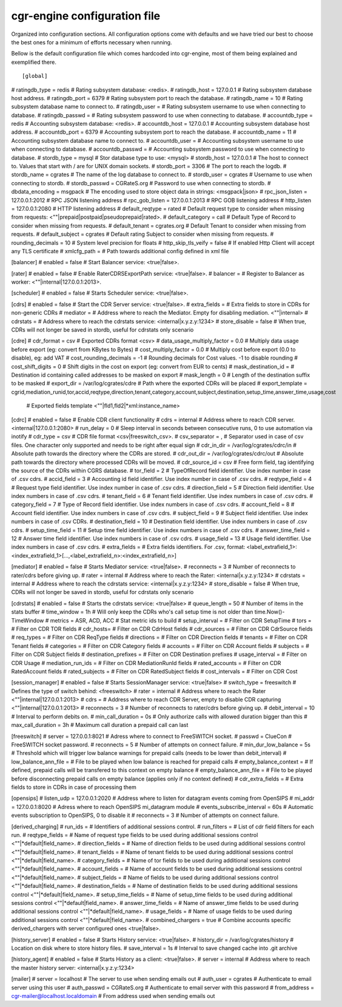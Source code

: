 cgr-engine configuration file
=============================

Organized into configuration sections. All configuration options come with defaults and we have tried our best to choose the best ones for a minimum of efforts necessary when running.

Bellow is the default configuration file which comes hardcoded into cgr-engine, most of them being explained and exemplified there.

::

 [global]
# ratingdb_type = redis 			# Rating subsystem database: <redis>.
# ratingdb_host = 127.0.0.1 		# Rating subsystem database host address.
# ratingdb_port = 6379 				# Rating subsystem port to reach the database.
# ratingdb_name = 10 				# Rating subsystem database name to connect to.
# ratingdb_user =		 			# Rating subsystem username to use when connecting to database.
# ratingdb_passwd =					# Rating subsystem password to use when connecting to database.
# accountdb_type = redis 			# Accounting subsystem database: <redis>.
# accountdb_host = 127.0.0.1 		# Accounting subsystem database host address.
# accountdb_port = 6379 			# Accounting subsystem port to reach the database.
# accountdb_name = 11				# Accounting subsystem database name to connect to.
# accountdb_user =		 			# Accounting subsystem username to use when connecting to database.
# accountdb_passwd =				# Accounting subsystem password to use when connecting to database.
# stordb_type = mysql				# Stor database type to use: <mysql>
# stordb_host = 127.0.0.1 			# The host to connect to. Values that start with / are for UNIX domain sockets.
# stordb_port = 3306				# The port to reach the logdb.
# stordb_name = cgrates 			# The name of the log database to connect to.
# stordb_user = cgrates	 			# Username to use when connecting to stordb.
# stordb_passwd = CGRateS.org		# Password to use when connecting to stordb.
# dbdata_encoding = msgpack			# The encoding used to store object data in strings: <msgpack|json>
# rpc_json_listen = 127.0.0.1:2012	# RPC JSON listening address
# rpc_gob_listen = 127.0.0.1:2013	# RPC GOB listening address
# http_listen = 127.0.0.1:2080		# HTTP listening address
# default_reqtype = rated			# Default request type to consider when missing from requests: <""|prepaid|postpaid|pseudoprepaid|rated>.
# default_category = call			# Default Type of Record to consider when missing from requests.
# default_tenant = cgrates.org		# Default Tenant to consider when missing from requests.
# default_subject = cgrates			# Default rating Subject to consider when missing from requests.
# rounding_decimals = 10			# System level precision for floats
# http_skip_tls_veify = false		# If enabled Http Client will accept any TLS certificate
# xmlcfg_path = 					# Path towards additional config defined in xml file

[balancer]
# enabled = false 				# Start Balancer service: <true|false>.

[rater]
# enabled = false				# Enable RaterCDRSExportPath service: <true|false>.
# balancer =  					# Register to Balancer as worker: <""|internal|127.0.0.1:2013>.

[scheduler]
# enabled = false				# Starts Scheduler service: <true|false>.

[cdrs]
# enabled = false				# Start the CDR Server service:  <true|false>.
# extra_fields = 				# Extra fields to store in CDRs for non-generic CDRs
# mediator = 					# Address where to reach the Mediator. Empty for disabling mediation. <""|internal>
# cdrstats =					# Address where to reach the cdrstats service: <internal|x.y.z.y:1234>
# store_disable = false			# When true, CDRs will not longer be saved in stordb, useful for cdrstats only scenario

[cdre]
# cdr_format = csv							# Exported CDRs format <csv>
# data_usage_multiply_factor = 0.0			# Multiply data usage before export (eg: convert from KBytes to Bytes)
# cost_multiply_factor = 0.0				# Multiply cost before export (0.0 to disable), eg: add VAT
# cost_rounding_decimals = -1				# Rounding decimals for Cost values. -1 to disable rounding
# cost_shift_digits = 0						# Shift digits in the cost on export (eg: convert from EUR to cents)
# mask_destination_id =						# Destination id containing called addresses to be masked on export
# mask_length = 0							# Length of the destination suffix to be masked
# export_dir = /var/log/cgrates/cdre		# Path where the exported CDRs will be placed
# export_template = cgrid,mediation_runid,tor,accid,reqtype,direction,tenant,category,account,subject,destination,setup_time,answer_time,usage,cost
											# Exported fields template  <""|fld1,fld2|*xml:instance_name>
[cdrc]
# enabled = false							# Enable CDR client functionality
# cdrs = internal							# Address where to reach CDR server. <internal|127.0.0.1:2080>
# run_delay = 0								# Sleep interval in seconds between consecutive runs, 0 to use automation via inotify
# cdr_type = csv							# CDR file format <csv|freeswitch_csv>.
# csv_separator = ,							# Separator used in case of csv files. One character only supported and needs to be right after equal sign
# cdr_in_dir = /var/log/cgrates/cdrc/in 	# Absolute path towards the directory where the CDRs are stored.
# cdr_out_dir =	/var/log/cgrates/cdrc/out	# Absolute path towards the directory where processed CDRs will be moved.
# cdr_source_id = csv	 					# Free form field, tag identifying the source of the CDRs within CGRS database.
# tor_field = 2 							# TypeOfRecord field identifier. Use index number in case of .csv cdrs.
# accid_field = 3							# Accounting id field identifier. Use index number in case of .csv cdrs.
# reqtype_field = 4							# Request type field identifier. Use index number in case of .csv cdrs.
# direction_field = 5						# Direction field identifier. Use index numbers in case of .csv cdrs.
# tenant_field = 6							# Tenant field identifier. Use index numbers in case of .csv cdrs.
# category_field = 7						# Type of Record field identifier. Use index numbers in case of .csv cdrs.
# account_field = 8							# Account field identifier. Use index numbers in case of .csv cdrs.
# subject_field = 9							# Subject field identifier. Use index numbers in case of .csv CDRs.
# destination_field = 10					# Destination field identifier. Use index numbers in case of .csv cdrs.
# setup_time_field = 11						# Setup time field identifier. Use index numbers in case of .csv cdrs.
# answer_time_field = 12					# Answer time field identifier. Use index numbers in case of .csv cdrs.
# usage_field = 13							# Usage field identifier. Use index numbers in case of .csv cdrs.
# extra_fields = 							# Extra fields identifiers. For .csv, format: <label_extrafield_1>:<index_extrafield_1>[...,<label_extrafield_n>:<index_extrafield_n>]

[mediator]
# enabled = false				# Starts Mediator service: <true|false>.
# reconnects = 3				# Number of reconnects to rater/cdrs before giving up.
# rater = internal				# Address where to reach the Rater: <internal|x.y.z.y:1234>
# cdrstats = internal			# Address where to reach the cdrstats service: <internal|x.y.z.y:1234>
# store_disable = false			# When true, CDRs will not longer be saved in stordb, useful for cdrstats only scenario


[cdrstats]
# enabled = false					# Starts the cdrstats service: <true|false>
# queue_length = 50					# Number of items in the stats buffer
# time_window = 1h					# Will only keep the CDRs who's call setup time is not older than time.Now()-TimeWindow
# metrics = ASR, ACD, ACC			# Stat metric ids to build
# setup_interval =					# Filter on CDR SetupTime
# tors = 							# Filter on CDR TOR fields
# cdr_hosts=						# Filter on CDR CdrHost fields
# cdr_sources = 					# Filter on CDR CdrSource fields
# req_types = 						# Filter on CDR ReqType fields
# directions =						# Filter on CDR Direction fields
# tenants = 						# Filter on CDR Tenant fields
# categories = 						# Filter on CDR	Category fields
# accounts =						# Filter on CDR Account fields
# subjects = 						# Filter on CDR Subject fields
# destination_prefixes =			# Filter on CDR Destination prefixes
# usage_interval = 					# Filter on CDR Usage 
# mediation_run_ids =				# Filter on CDR MediationRunId fields
# rated_accounts =					# Filter on CDR RatedAccount fields
# rated_subjects = 					# Filter on CDR RatedSubject fields
# cost_intervals =					# Filter on CDR Cost

[session_manager]
# enabled = false				# Starts SessionManager service: <true|false>
# switch_type = freeswitch		# Defines the type of switch behind: <freeswitch>
# rater = internal				# Address where to reach the Rater <""|internal|127.0.0.1:2013>
# cdrs = 						# Address where to reach CDR Server, empty to disable CDR capturing <""|internal|127.0.0.1:2013>
# reconnects = 3				# Number of reconnects to rater/cdrs before giving up.
# debit_interval = 10			# Interval to perform debits on.
# min_call_duration = 0s		# Only authorize calls with allowed duration bigger than this
# max_call_duration = 3h		# Maximum call duration a prepaid call can last

[freeswitch]
# server = 127.0.0.1:8021		# Adress where to connect to FreeSWITCH socket.
# passwd = ClueCon				# FreeSWITCH socket password.
# reconnects = 5				# Number of attempts on connect failure.
# min_dur_low_balance = 5s      # Threshold which will trigger low balance warnings for prepaid calls (needs to be lower than debit_interval)
# low_balance_ann_file =    	# File to be played when low balance is reached for prepaid calls
# empty_balance_context =       # If defined, prepaid calls will be transfered to this context on empty balance 
# empty_balance_ann_file =  	# File to be played before disconnecting prepaid calls on empty balance (applies only if no context defined)
# cdr_extra_fields = 			# Extra fields to store in CDRs in case of processing them

[opensips]
# listen_udp = 127.0.0.1:2020 		# Address where to listen for datagram events coming from OpenSIPS
# mi_addr = 127.0.0.1:8020			# Adress where to reach OpenSIPS mi_datagram module
# events_subscribe_interval = 60s	# Automatic events subscription to OpenSIPS, 0 to disable it
# reconnects = 3					# Number of attempts on connect failure.

[derived_charging]
# run_ids = 					# Identifiers of additional sessions control.
# run_filters =					# List of cdr field filters for each run.
# reqtype_fields = 				# Name of request type fields to be used during additional sessions control <""|*default|field_name>.
# direction_fields = 			# Name of direction fields to be used during additional sessions control <""|*default|field_name>.
# tenant_fields = 				# Name of tenant fields to be used during additional sessions control <""|*default|field_name>.
# category_fields = 			# Name of tor fields to be used during additional sessions control <""|*default|field_name>.
# account_fields = 				# Name of account fields to be used during additional sessions control <""|*default|field_name>.
# subject_fields = 				# Name of fields to be used during additional sessions control <""|*default|field_name>.
# destination_fields = 			# Name of destination fields to be used during additional sessions control <""|*default|field_name>.
# setup_time_fields = 			# Name of setup_time fields to be used during additional sessions control <""|*default|field_name>.
# answer_time_fields = 			# Name of answer_time fields to be used during additional sessions control <""|*default|field_name>.
# usage_fields = 				# Name of usage fields to be used during additional sessions control <""|*default|field_name>.
# combined_chargers = true		# Combine accounts specific derived_chargers with server configured ones <true|false>.

[history_server]
# enabled = false							# Starts History service: <true|false>.
# history_dir = /var/log/cgrates/history	# Location on disk where to store history files.
# save_interval = 1s						# Interval to save changed cache into .git archive

[history_agent]
# enabled = false				# Starts History as a client: <true|false>.
# server = internal				# Address where to reach the master history server: <internal|x.y.z.y:1234>

[mailer]
# server = localhost								# The server to use when sending emails out
# auth_user = cgrates								# Authenticate to email server using this user
# auth_passwd = CGRateS.org							# Authenticate to email server with this password
# from_address = cgr-mailer@localhost.localdomain	# From address used when sending emails out
